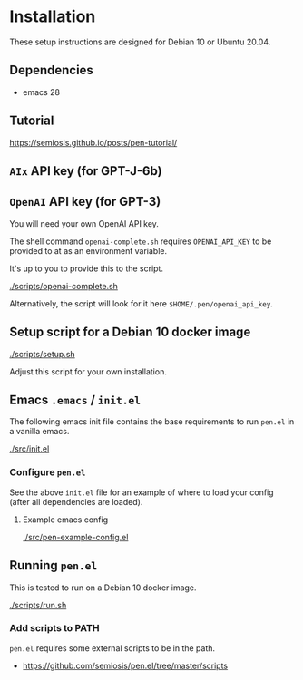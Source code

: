 * Installation
These setup instructions are designed for Debian 10 or Ubuntu 20.04.

** Dependencies
- emacs 28

** Tutorial
https://semiosis.github.io/posts/pen-tutorial/

** =AIx= API key (for GPT-J-6b)

** =OpenAI= API key (for GPT-3)
You will need your own OpenAI API key.

The shell command =openai-complete.sh= requires =OPENAI_API_KEY= to be
provided to at as an environment variable.

It's up to you to provide this to the script.

[[./scripts/openai-complete.sh]]

Alternatively, the script will look for it here =$HOME/.pen/openai_api_key=.

** Setup script for a Debian 10 docker image
[[./scripts/setup.sh]]

Adjust this script for your own installation.

** Emacs =.emacs= / =init.el=
The following emacs init file contains the
base requirements to run =pen.el= in a vanilla
emacs.

[[./src/init.el]]

*** Configure =pen.el=
See the above =init.el= file for an example of
where to load your config (after all
dependencies are loaded).

**** Example emacs config
[[./src/pen-example-config.el]]

** Running =pen.el=
This is tested to run on a Debian 10 docker image.

[[./scripts/run.sh]]

*** Add scripts to PATH
=pen.el= requires some external scripts to be in the path.

- https://github.com/semiosis/pen.el/tree/master/scripts
